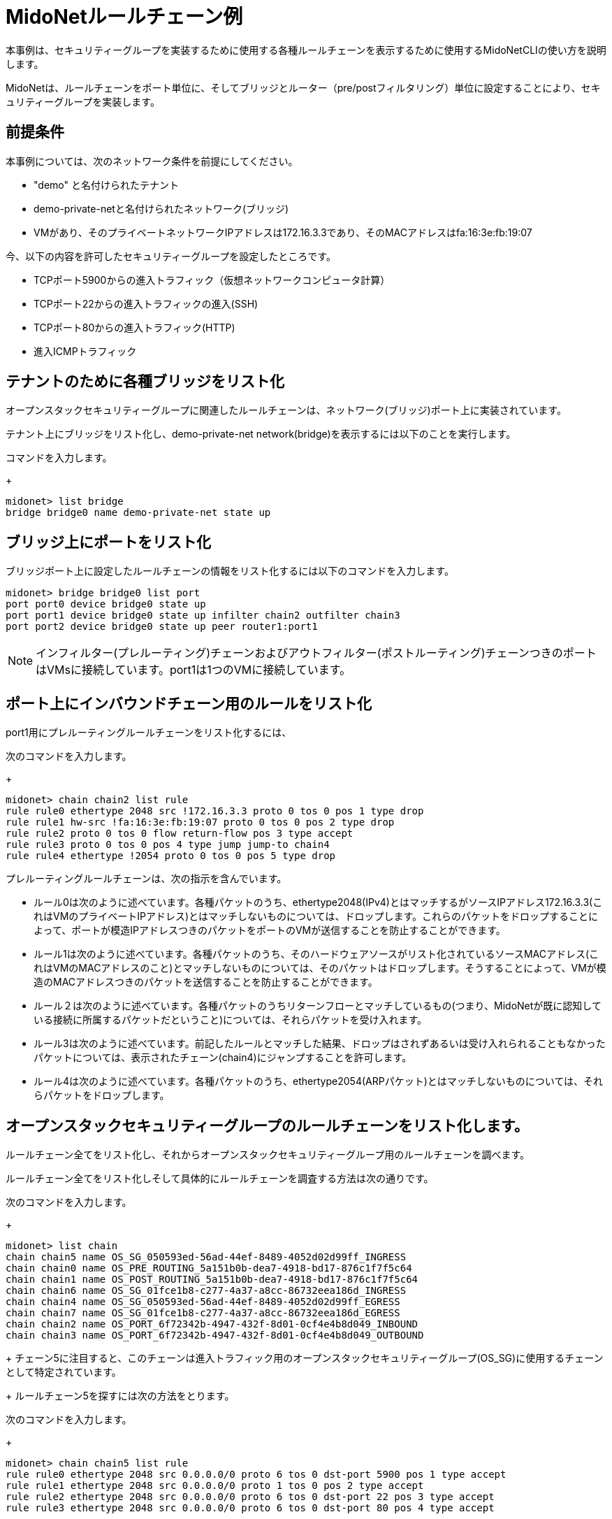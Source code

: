 [[midonet_rule_chain_example]]
= MidoNetルールチェーン例

本事例は、セキュリティーグループを実装するために使用する各種ルールチェーンを表示するために使用するMidoNetCLIの使い方を説明します。

MidoNetは、ルールチェーンをポート単位に、そしてブリッジとルーター（pre/postフィルタリング）単位に設定することにより、セキュリティーグループを実装します。

++++
<?dbhtml stop-chunking?>
++++

== 前提条件

本事例については、次のネットワーク条件を前提にしてください。

* "demo" と名付けられたテナント

* demo-private-netと名付けられたネットワーク(ブリッジ)

* VMがあり、そのプライベートネットワークIPアドレスは172.16.3.3であり、そのMACアドレスはfa:16:3e:fb:19:07

今、以下の内容を許可したセキュリティーグループを設定したところです。

* TCPポート5900からの進入トラフィック（仮想ネットワークコンピュータ計算）

* TCPポート22からの進入トラフィックの進入(SSH)

* TCPポート80からの進入トラフィック(HTTP)

* 進入ICMPトラフィック

== テナントのために各種ブリッジをリスト化

オープンスタックセキュリティーグループに関連したルールチェーンは、ネットワーク(ブリッジ)ポート上に実装されています。

テナント上にブリッジをリスト化し、demo-private-net network(bridge)を表示するには以下のことを実行します。

.コマンドを入力します。
+
[source]
midonet> list bridge
bridge bridge0 name demo-private-net state up

== ブリッジ上にポートをリスト化

ブリッジポート上に設定したルールチェーンの情報をリスト化するには以下のコマンドを入力します。

[source]
midonet> bridge bridge0 list port
port port0 device bridge0 state up
port port1 device bridge0 state up infilter chain2 outfilter chain3
port port2 device bridge0 state up peer router1:port1

[NOTE]
インフィルター(プレルーティング)チェーンおよびアウトフィルター(ポストルーティング)チェーンつきのポートはVMsに接続しています。port1は1つのVMに接続しています。

== ポート上にインバウンドチェーン用のルールをリスト化

port1用にプレルーティングルールチェーンをリスト化するには、

.次のコマンドを入力します。
+
[source]
midonet> chain chain2 list rule
rule rule0 ethertype 2048 src !172.16.3.3 proto 0 tos 0 pos 1 type drop
rule rule1 hw-src !fa:16:3e:fb:19:07 proto 0 tos 0 pos 2 type drop
rule rule2 proto 0 tos 0 flow return-flow pos 3 type accept
rule rule3 proto 0 tos 0 pos 4 type jump jump-to chain4
rule rule4 ethertype !2054 proto 0 tos 0 pos 5 type drop

プレルーティングルールチェーンは、次の指示を含んでいます。

* ルール0は次のように述べています。各種パケットのうち、ethertype2048(IPv4)とはマッチするがソースIPアドレス172.16.3.3(これはVMのプライベートIPアドレス)とはマッチしないものについては、ドロップします。これらのパケットをドロップすることによって、ポートが模造IPアドレスつきのパケットをポートのVMが送信することを防止することができます。

* ルール1は次のように述べています。各種パケットのうち、そのハードウェアソースがリスト化されているソースMACアドレス(これはVMのMACアドレスのこと)とマッチしないものについては、そのパケットはドロップします。そうすることによって、VMが模造のMACアドレスつきのパケットを送信することを防止することができます。

* ルール２は次のように述べています。各種パケットのうちリターンフローとマッチしているもの(つまり、MidoNetが既に認知している接続に所属するパケットだということ)については、それらパケットを受け入れます。

* ルール3は次のように述べています。前記したルールとマッチした結果、ドロップはされずあるいは受け入れられることもなかったパケットについては、表示されたチェーン(chain4)にジャンプすることを許可します。

* ルール4は次のように述べています。各種パケットのうち、ethertype2054(ARPパケット)とはマッチしないものについては、それらパケットをドロップします。

== オープンスタックセキュリティーグループのルールチェーンをリスト化します。

ルールチェーン全てをリスト化し、それからオープンスタックセキュリティーグループ用のルールチェーンを調べます。

ルールチェーン全てをリスト化しそして具体的にルールチェーンを調査する方法は次の通りです。

.次のコマンドを入力します。
+
[source]
midonet> list chain
chain chain5 name OS_SG_050593ed-56ad-44ef-8489-4052d02d99ff_INGRESS
chain chain0 name OS_PRE_ROUTING_5a151b0b-dea7-4918-bd17-876c1f7f5c64
chain chain1 name OS_POST_ROUTING_5a151b0b-dea7-4918-bd17-876c1f7f5c64
chain chain6 name OS_SG_01fce1b8-c277-4a37-a8cc-86732eea186d_INGRESS
chain chain4 name OS_SG_050593ed-56ad-44ef-8489-4052d02d99ff_EGRESS
chain chain7 name OS_SG_01fce1b8-c277-4a37-a8cc-86732eea186d_EGRESS
chain chain2 name OS_PORT_6f72342b-4947-432f-8d01-0cf4e4b8d049_INBOUND
chain chain3 name OS_PORT_6f72342b-4947-432f-8d01-0cf4e4b8d049_OUTBOUND
+
チェーン5に注目すると、このチェーンは進入トラフィック用のオープンスタックセキュリティーグループ(OS_SG)に使用するチェーンとして特定されています。
+
ルールチェーン5を探すには次の方法をとります。

.次のコマンドを入力します。
+
[source]
midonet> chain chain5 list rule
rule rule0 ethertype 2048 src 0.0.0.0/0 proto 6 tos 0 dst-port 5900 pos 1 type accept
rule rule1 ethertype 2048 src 0.0.0.0/0 proto 1 tos 0 pos 2 type accept
rule rule2 ethertype 2048 src 0.0.0.0/0 proto 6 tos 0 dst-port 22 pos 3 type accept
rule rule3 ethertype 2048 src 0.0.0.0/0 proto 6 tos 0 dst-port 80 pos 4 type accept

上記の出力内容には、自分がオープンスタックの中に設定したセキュリティーグループを実装するために使用したルールチェーンが表示されています。

* ルールは全てethertype2048(IPv4)パケットとマッチします。

* ルールは全て、どのソースネットワーク(0.0.0.0/0)からのトラフィックともマッチします。

* ルール１を除くルールは全て、IPプロトコール６(TCP)のパケットとマッチしており、パケットを受け入れます。ルール1はICMP種別のパケットとマッチし、ICMP種別のパケットを受け入れます。

* ここまでですでに述べたその他のマッチ事例の他にも、各種ルールは、自分がオープンスタックの中で定義したセキュリティーグループルールに応じてパケットをマッチさせ受け入れますが、このことは、特に行き先を持ったパケットについて当てはまります。[[ul_izv_nxc_q4]]

* TCP port 5900 (VNC)

* TCP port 22 (SSH)

* TCP port 80 (HTTP)
